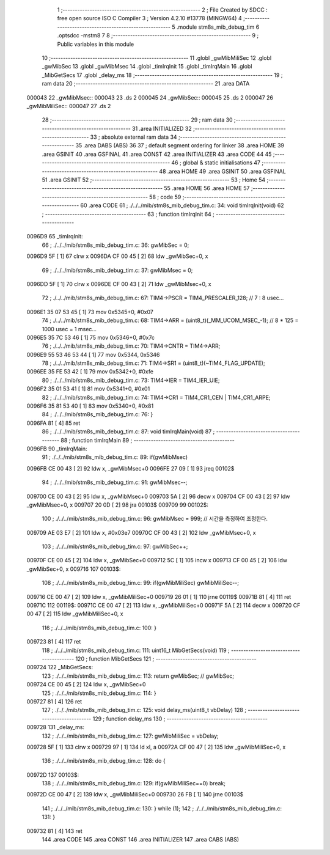                                       1 ;--------------------------------------------------------
                                      2 ; File Created by SDCC : free open source ISO C Compiler 
                                      3 ; Version 4.2.10 #13778 (MINGW64)
                                      4 ;--------------------------------------------------------
                                      5 	.module stm8s_mib_debug_tim
                                      6 	.optsdcc -mstm8
                                      7 	
                                      8 ;--------------------------------------------------------
                                      9 ; Public variables in this module
                                     10 ;--------------------------------------------------------
                                     11 	.globl _gwMibMiliSec
                                     12 	.globl _gwMibSec
                                     13 	.globl _gwMibMsec
                                     14 	.globl _timIrqInit
                                     15 	.globl _timIrqMain
                                     16 	.globl _MibGetSecs
                                     17 	.globl _delay_ms
                                     18 ;--------------------------------------------------------
                                     19 ; ram data
                                     20 ;--------------------------------------------------------
                                     21 	.area DATA
      000043                         22 _gwMibMsec::
      000043                         23 	.ds 2
      000045                         24 _gwMibSec::
      000045                         25 	.ds 2
      000047                         26 _gwMibMiliSec::
      000047                         27 	.ds 2
                                     28 ;--------------------------------------------------------
                                     29 ; ram data
                                     30 ;--------------------------------------------------------
                                     31 	.area INITIALIZED
                                     32 ;--------------------------------------------------------
                                     33 ; absolute external ram data
                                     34 ;--------------------------------------------------------
                                     35 	.area DABS (ABS)
                                     36 
                                     37 ; default segment ordering for linker
                                     38 	.area HOME
                                     39 	.area GSINIT
                                     40 	.area GSFINAL
                                     41 	.area CONST
                                     42 	.area INITIALIZER
                                     43 	.area CODE
                                     44 
                                     45 ;--------------------------------------------------------
                                     46 ; global & static initialisations
                                     47 ;--------------------------------------------------------
                                     48 	.area HOME
                                     49 	.area GSINIT
                                     50 	.area GSFINAL
                                     51 	.area GSINIT
                                     52 ;--------------------------------------------------------
                                     53 ; Home
                                     54 ;--------------------------------------------------------
                                     55 	.area HOME
                                     56 	.area HOME
                                     57 ;--------------------------------------------------------
                                     58 ; code
                                     59 ;--------------------------------------------------------
                                     60 	.area CODE
                                     61 ;	./../../mib/stm8s_mib_debug_tim.c: 34: void timIrqInit(void)
                                     62 ;	-----------------------------------------
                                     63 ;	 function timIrqInit
                                     64 ;	-----------------------------------------
      0096D9                         65 _timIrqInit:
                                     66 ;	./../../mib/stm8s_mib_debug_tim.c: 36: gwMibSec = 0;
      0096D9 5F               [ 1]   67 	clrw	x
      0096DA CF 00 45         [ 2]   68 	ldw	_gwMibSec+0, x
                                     69 ;	./../../mib/stm8s_mib_debug_tim.c: 37: gwMibMsec = 0;
      0096DD 5F               [ 1]   70 	clrw	x
      0096DE CF 00 43         [ 2]   71 	ldw	_gwMibMsec+0, x
                                     72 ;	./../../mib/stm8s_mib_debug_tim.c: 67: TIM4->PSCR  = TIM4_PRESCALER_128; // 7 : 8 usec...
      0096E1 35 07 53 45      [ 1]   73 	mov	0x5345+0, #0x07
                                     74 ;	./../../mib/stm8s_mib_debug_tim.c: 68: TIM4->ARR = (uint8_t)(_MM_UCOM_MSEC_-1); // 8 * 125 = 1000 usec = 1 msec...
      0096E5 35 7C 53 46      [ 1]   75 	mov	0x5346+0, #0x7c
                                     76 ;	./../../mib/stm8s_mib_debug_tim.c: 70: TIM4->CNTR = TIM4->ARR;
      0096E9 55 53 46 53 44   [ 1]   77 	mov	0x5344, 0x5346
                                     78 ;	./../../mib/stm8s_mib_debug_tim.c: 71: TIM4->SR1 = (uint8_t)(~TIM4_FLAG_UPDATE);
      0096EE 35 FE 53 42      [ 1]   79 	mov	0x5342+0, #0xfe
                                     80 ;	./../../mib/stm8s_mib_debug_tim.c: 73: TIM4->IER = TIM4_IER_UIE;
      0096F2 35 01 53 41      [ 1]   81 	mov	0x5341+0, #0x01
                                     82 ;	./../../mib/stm8s_mib_debug_tim.c: 74: TIM4->CR1 = TIM4_CR1_CEN | TIM4_CR1_ARPE;
      0096F6 35 81 53 40      [ 1]   83 	mov	0x5340+0, #0x81
                                     84 ;	./../../mib/stm8s_mib_debug_tim.c: 76: }
      0096FA 81               [ 4]   85 	ret
                                     86 ;	./../../mib/stm8s_mib_debug_tim.c: 87: void timIrqMain(void)
                                     87 ;	-----------------------------------------
                                     88 ;	 function timIrqMain
                                     89 ;	-----------------------------------------
      0096FB                         90 _timIrqMain:
                                     91 ;	./../../mib/stm8s_mib_debug_tim.c: 89: if(gwMibMsec) 
      0096FB CE 00 43         [ 2]   92 	ldw	x, _gwMibMsec+0
      0096FE 27 09            [ 1]   93 	jreq	00102$
                                     94 ;	./../../mib/stm8s_mib_debug_tim.c: 91: gwMibMsec--;
      009700 CE 00 43         [ 2]   95 	ldw	x, _gwMibMsec+0
      009703 5A               [ 2]   96 	decw	x
      009704 CF 00 43         [ 2]   97 	ldw	_gwMibMsec+0, x
      009707 20 0D            [ 2]   98 	jra	00103$
      009709                         99 00102$:
                                    100 ;	./../../mib/stm8s_mib_debug_tim.c: 96: gwMibMsec = 999; // 시간을 측정하여 조정한다.
      009709 AE 03 E7         [ 2]  101 	ldw	x, #0x03e7
      00970C CF 00 43         [ 2]  102 	ldw	_gwMibMsec+0, x
                                    103 ;	./../../mib/stm8s_mib_debug_tim.c: 97: gwMibSec++;
      00970F CE 00 45         [ 2]  104 	ldw	x, _gwMibSec+0
      009712 5C               [ 1]  105 	incw	x
      009713 CF 00 45         [ 2]  106 	ldw	_gwMibSec+0, x
      009716                        107 00103$:
                                    108 ;	./../../mib/stm8s_mib_debug_tim.c: 99: if(gwMibMiliSec) gwMibMiliSec--;  
      009716 CE 00 47         [ 2]  109 	ldw	x, _gwMibMiliSec+0
      009719 26 01            [ 1]  110 	jrne	00119$
      00971B 81               [ 4]  111 	ret
      00971C                        112 00119$:
      00971C CE 00 47         [ 2]  113 	ldw	x, _gwMibMiliSec+0
      00971F 5A               [ 2]  114 	decw	x
      009720 CF 00 47         [ 2]  115 	ldw	_gwMibMiliSec+0, x
                                    116 ;	./../../mib/stm8s_mib_debug_tim.c: 100: }
      009723 81               [ 4]  117 	ret
                                    118 ;	./../../mib/stm8s_mib_debug_tim.c: 111: uint16_t MibGetSecs(void)
                                    119 ;	-----------------------------------------
                                    120 ;	 function MibGetSecs
                                    121 ;	-----------------------------------------
      009724                        122 _MibGetSecs:
                                    123 ;	./../../mib/stm8s_mib_debug_tim.c: 113: return gwMibSec; // gwMibSec;
      009724 CE 00 45         [ 2]  124 	ldw	x, _gwMibSec+0
                                    125 ;	./../../mib/stm8s_mib_debug_tim.c: 114: }
      009727 81               [ 4]  126 	ret
                                    127 ;	./../../mib/stm8s_mib_debug_tim.c: 125: void delay_ms(uint8_t vbDelay)
                                    128 ;	-----------------------------------------
                                    129 ;	 function delay_ms
                                    130 ;	-----------------------------------------
      009728                        131 _delay_ms:
                                    132 ;	./../../mib/stm8s_mib_debug_tim.c: 127: gwMibMiliSec = vbDelay;
      009728 5F               [ 1]  133 	clrw	x
      009729 97               [ 1]  134 	ld	xl, a
      00972A CF 00 47         [ 2]  135 	ldw	_gwMibMiliSec+0, x
                                    136 ;	./../../mib/stm8s_mib_debug_tim.c: 128: do {
      00972D                        137 00103$:
                                    138 ;	./../../mib/stm8s_mib_debug_tim.c: 129: if(gwMibMiliSec==0) break;
      00972D CE 00 47         [ 2]  139 	ldw	x, _gwMibMiliSec+0
      009730 26 FB            [ 1]  140 	jrne	00103$
                                    141 ;	./../../mib/stm8s_mib_debug_tim.c: 130: } while (1);
                                    142 ;	./../../mib/stm8s_mib_debug_tim.c: 131: }
      009732 81               [ 4]  143 	ret
                                    144 	.area CODE
                                    145 	.area CONST
                                    146 	.area INITIALIZER
                                    147 	.area CABS (ABS)
